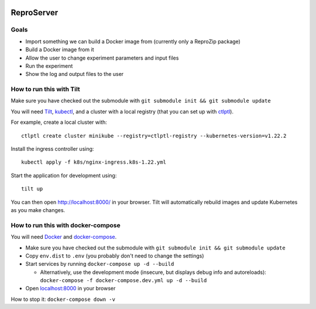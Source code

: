 .. image:: https://img.shields.io/badge/chat-matrix.org-blue.svg
   :alt: Matrix
   :target: https://riot.im/app/#/room/#reprozip:matrix.org

ReproServer
===========

Goals
-----

- Import something we can build a Docker image from (currently only a ReproZip package)
- Build a Docker image from it
- Allow the user to change experiment parameters and input files
- Run the experiment
- Show the log and output files to the user

How to run this with Tilt
-------------------------

Make sure you have checked out the submodule with ``git submodule init && git submodule update``

You will need `Tilt <https://docs.tilt.dev/install.html>`__, `kubectl <https://kubernetes.io/docs/tasks/tools/>`__, and a cluster with a local registry (that you can set up with `ctlptl <https://github.com/tilt-dev/ctlptl>`__).

For example, create a local cluster with::

    ctlptl create cluster minikube --registry=ctlptl-registry --kubernetes-version=v1.22.2

Install the ingress controller using::

    kubectl apply -f k8s/nginx-ingress.k8s-1.22.yml

Start the application for development using::

    tilt up

You can then open `http://localhost:8000/ <http://localhost:8000/>`__ in your browser. Tilt will automatically rebuild images and update Kubernetes as you make changes.

How to run this with docker-compose
-----------------------------------

You will need `Docker <https://hub.docker.com/search/?type=edition&offering=community>`__ and `docker-compose <https://docs.docker.com/compose/install/>`__.

- Make sure you have checked out the submodule with ``git submodule init && git submodule update``
- Copy ``env.dist`` to ``.env`` (you probably don't need to change the settings)
- Start services by running ``docker-compose up -d --build``

  * Alternatively, use the development mode (insecure, but displays debug info and autoreloads): ``docker-compose -f docker-compose.dev.yml up -d --build``

- Open `localhost:8000 <http://localhost:8000/>`__ in your browser

How to stop it: ``docker-compose down -v``
